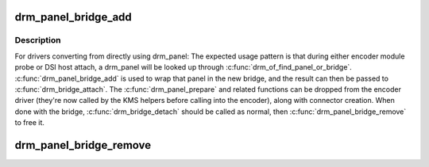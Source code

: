 .. -*- coding: utf-8; mode: rst -*-
.. src-file: drivers/gpu/drm/bridge/panel.c

.. _`drm_panel_bridge_add`:

drm_panel_bridge_add
====================

.. c:function:: struct drm_bridge *drm_panel_bridge_add(struct drm_panel *panel, u32 connector_type)

    Creates a drm_bridge and drm_connector that just calls the appropriate functions from drm_panel.

    :param struct drm_panel \*panel:
        The drm_panel being wrapped.  Must be non-NULL.

    :param u32 connector_type:
        The DRM_MODE_CONNECTOR_* for the connector to be
        created.

.. _`drm_panel_bridge_add.description`:

Description
-----------

For drivers converting from directly using drm_panel: The expected
usage pattern is that during either encoder module probe or DSI
host attach, a drm_panel will be looked up through
\ :c:func:`drm_of_find_panel_or_bridge`\ .  \ :c:func:`drm_panel_bridge_add`\  is used to
wrap that panel in the new bridge, and the result can then be
passed to \ :c:func:`drm_bridge_attach`\ .  The \ :c:func:`drm_panel_prepare`\  and related
functions can be dropped from the encoder driver (they're now
called by the KMS helpers before calling into the encoder), along
with connector creation.  When done with the bridge,
\ :c:func:`drm_bridge_detach`\  should be called as normal, then
\ :c:func:`drm_panel_bridge_remove`\  to free it.

.. _`drm_panel_bridge_remove`:

drm_panel_bridge_remove
=======================

.. c:function:: void drm_panel_bridge_remove(struct drm_bridge *bridge)

    Unregisters and frees a drm_bridge created by \ :c:func:`drm_panel_bridge_add`\ .

    :param struct drm_bridge \*bridge:
        The drm_bridge being freed.

.. This file was automatic generated / don't edit.

